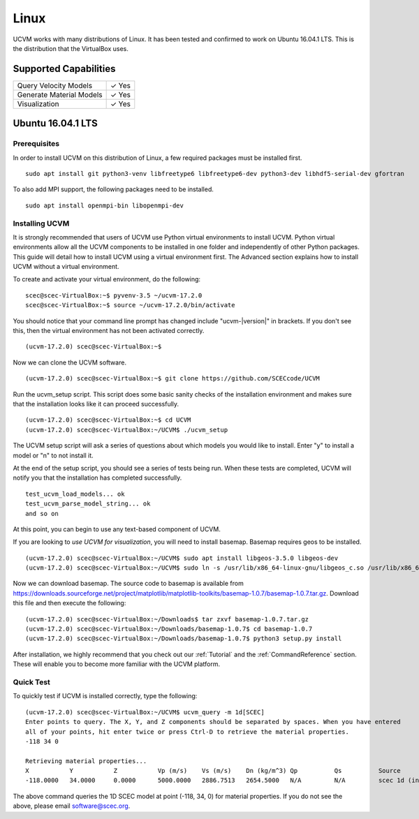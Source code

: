 Linux
=====

UCVM works with many distributions of Linux. It has been tested and confirmed to work on Ubuntu 16.04.1 LTS. This is the
distribution that the VirtualBox uses.

Supported Capabilities
----------------------

+-----------------------------+-----------------------------+
| Query Velocity Models       | ✓ Yes                       |
+-----------------------------+-----------------------------+
| Generate Material Models    | ✓ Yes                       |
+-----------------------------+-----------------------------+
| Visualization               | ✓ Yes                       |
+-----------------------------+-----------------------------+

Ubuntu 16.04.1 LTS
------------------

Prerequisites
~~~~~~~~~~~~~

In order to install UCVM on this distribution of Linux, a few required packages must be installed first.
::

    sudo apt install git python3-venv libfreetype6 libfreetype6-dev python3-dev libhdf5-serial-dev gfortran

To also add MPI support, the following packages need to be installed.
::

    sudo apt install openmpi-bin libopenmpi-dev

Installing UCVM
~~~~~~~~~~~~~~~

It is strongly recommended that users of UCVM use Python virtual environments to install UCVM. Python virtual
environments allow all the UCVM components to be installed in one folder and independently of other Python packages.
This guide will detail how to install UCVM using a virtual environment first. The Advanced section explains how to
install UCVM without a virtual environment.

To create and activate your virtual environment, do the following:
::

    scec@scec-VirtualBox:~$ pyvenv-3.5 ~/ucvm-17.2.0
    scec@scec-VirtualBox:~$ source ~/ucvm-17.2.0/bin/activate

You should notice that your command line prompt has changed include "ucvm-|version|" in brackets. If you don't see this,
then the virtual environment has not been activated correctly.
::

    (ucvm-17.2.0) scec@scec-VirtualBox:~$

Now we can clone the UCVM software.
::

    (ucvm-17.2.0) scec@scec-VirtualBox:~$ git clone https://github.com/SCECcode/UCVM

Run the ucvm_setup script. This script does some basic sanity checks of the installation environment and makes sure
that the installation looks like it can proceed successfully.
::

    (ucvm-17.2.0) scec@scec-VirtualBox:~$ cd UCVM
    (ucvm-17.2.0) scec@scec-VirtualBox:~/UCVM$ ./ucvm_setup

The UCVM setup script will ask a series of questions about which models you would like to install. Enter "y" to install
a model or "n" to not install it.

At the end of the setup script, you should see a series of tests being run. When these tests are completed, UCVM will
notify you that the installation has completed successfully.
::

    test_ucvm_load_models... ok
    test_ucvm_parse_model_string... ok
    and so on

At this point, you can begin to use any text-based component of UCVM.

If you are looking to *use UCVM for visualization*, you will need to install basemap. Basemap requires geos to
be installed.
::

    (ucvm-17.2.0) scec@scec-VirtualBox:~/UCVM$ sudo apt install libgeos-3.5.0 libgeos-dev
    (ucvm-17.2.0) scec@scec-VirtualBox:~/UCVM$ sudo ln -s /usr/lib/x86_64-linux-gnu/libgeos_c.so /usr/lib/x86_64-linux-gnu/libgeos.so

Now we can download basemap. The source code to basemap is available from
https://downloads.sourceforge.net/project/matplotlib/matplotlib-toolkits/basemap-1.0.7/basemap-1.0.7.tar.gz. Download
this file and then execute the following:
::

    (ucvm-17.2.0) scec@scec-VirtualBox:~/Downloads$ tar zxvf basemap-1.0.7.tar.gz
    (ucvm-17.2.0) scec@scec-VirtualBox:~/Downloads/basemap-1.0.7$ cd basemap-1.0.7
    (ucvm-17.2.0) scec@scec-VirtualBox:~/Downloads/basemap-1.0.7$ python3 setup.py install

After installation, we highly recommend that you check out our :ref:`Tutorial` and
the :ref:`CommandReference` section. These will enable you to become more familiar with the UCVM platform.

Quick Test
~~~~~~~~~~

To quickly test if UCVM is installed correctly, type the following:
::

    (ucvm-17.2.0) scec@scec-VirtualBox:~/UCVM$ ucvm_query -m 1d[SCEC]
    Enter points to query. The X, Y, and Z components should be separated by spaces. When you have entered
    all of your points, hit enter twice or press Ctrl-D to retrieve the material properties.
    -118 34 0

    Retrieving material properties...
    X           Y           Z           Vp (m/s)    Vs (m/s)    Dn (kg/m^3) Qp          Qs          Source              Elev. (m)   Source      Vs30 (m/s)  Source
    -118.0000   34.0000     0.0000      5000.0000   2886.7513   2654.5000   N/A         N/A         scec 1d (interpolat 287.9969    usgs-noaa   2886.7513   vs30-calc

The above command queries the 1D SCEC model at point (-118, 34, 0) for material properties. If you do not see the above,
please email software@scec.org.